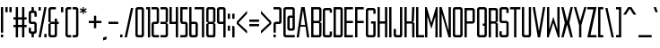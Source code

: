 SplineFontDB: 3.0
FontName: forsythe-book
FullName: Forsythe
FamilyName: Forsythe
Weight: Book
Copyright: Copyright (c) 2012, Tristen Brown <tristen.brown@gmail.com>, with Reserved Font Name: 'Forsyhe'.\n\nThis Font Software is licensed under the SIL Open Font License, Version 1.0.\nThe license available with a FAQ at:\nhttp://scripts.sil.org/OFL\n\nSeptember 2012
UComments: "2012-9-15: Created." 
Version: 001.000
ItalicAngle: 0
UnderlinePosition: -100
UnderlineWidth: 50
Ascent: 800
Descent: 200
LayerCount: 2
Layer: 0 0 "Back"  1
Layer: 1 0 "Fore"  0
XUID: [1021 562 2126814528 16413965]
FSType: 0
OS2Version: 0
OS2_WeightWidthSlopeOnly: 0
OS2_UseTypoMetrics: 1
CreationTime: 1347737418
ModificationTime: 1349541214
OS2TypoAscent: 0
OS2TypoAOffset: 1
OS2TypoDescent: 0
OS2TypoDOffset: 1
OS2TypoLinegap: 90
OS2WinAscent: 0
OS2WinAOffset: 1
OS2WinDescent: 0
OS2WinDOffset: 1
HheadAscent: 0
HheadAOffset: 1
HheadDescent: 0
HheadDOffset: 1
Lookup: 258 0 0 "Latin Kerning"  {"Latin Kerning-1" [150,15,2] } ['kern' ('latn' <'dflt' > ) ]
MarkAttachClasses: 1
DEI: 91125
LangName: 1033 
Encoding: ISO8859-1
UnicodeInterp: none
NameList: Adobe Glyph List
DisplaySize: -24
AntiAlias: 1
FitToEm: 1
WinInfo: 0 38 11
BeginPrivate: 0
EndPrivate
BeginChars: 256 95

StartChar: exclam
Encoding: 33 33 0
Width: 114
VWidth: -200
Flags: W
HStem: -200 80<25 89> 580 20G<25 89> 580 20G<25 89>
VStem: 25 64<-200 -120 -72 600>
LayerCount: 2
Fore
SplineSet
25 600 m 1xd0
 89 600 l 1
 89 -72 l 1
 25 -72 l 1
 25 600 l 1xd0
25 -120 m 1
 89 -120 l 1
 89 -200 l 1
 25 -200 l 1
 25 -120 l 1
EndSplineSet
Validated: 1
EndChar

StartChar: quotedbl
Encoding: 34 34 1
Width: 226
VWidth: -200
Flags: W
HStem: 456 144<25 89 137 201>
VStem: 25 64<456 600> 137 64<456 600>
LayerCount: 2
Fore
SplineSet
25 600 m 1
 89 600 l 1
 89 456 l 1
 25 456 l 1
 25 600 l 1
137 600 m 1
 201 600 l 1
 201 456 l 1
 137 456 l 1
 137 600 l 1
EndSplineSet
Validated: 1
EndChar

StartChar: numbersign
Encoding: 35 35 2
Width: 418
VWidth: -200
Flags: W
HStem: -200 21G<89 153 265 329> -200 21G<89 153 265 329> 72 64<25 89 153 265 329 393> 264 64<25 89 153 265 329 393> 580 20G<89 153 265 329> 580 20G<89 153 265 329>
VStem: 89 64<-200 72 136 264 328 600> 265 64<-200 72 136 264 328 600>
LayerCount: 2
Fore
SplineSet
89 600 m 1xbb
 153 600 l 1
 153 328 l 1
 265 328 l 1
 265 600 l 1
 329 600 l 1
 329 328 l 1
 393 328 l 1
 393 264 l 1
 329 264 l 1
 329 136 l 1
 393 136 l 1
 393 72 l 1
 329 72 l 1
 329 -200 l 1
 265 -200 l 1
 265 72 l 1
 153 72 l 1
 153 -200 l 1
 89 -200 l 1
 89 72 l 1
 25 72 l 1
 25 136 l 1
 89 136 l 1
 89 264 l 1
 25 264 l 1
 25 328 l 1
 89 328 l 1
 89 600 l 1xbb
153 264 m 1
 153 136 l 1
 265 136 l 1
 265 264 l 1
 153 264 l 1
EndSplineSet
Validated: 1
EndChar

StartChar: I
Encoding: 73 73 3
Width: 114
VWidth: -200
Flags: W
HStem: -200 21G<25 89> -200 21G<25 89> 580 20G<25 89> 580 20G<25 89>
VStem: 25 64<-200 600>
LayerCount: 2
Fore
SplineSet
25 600 m 5xa8
 89 600 l 5
 89 -200 l 5
 25 -200 l 5
 25 600 l 5xa8
EndSplineSet
Validated: 1
EndChar

StartChar: dollar
Encoding: 36 36 4
Width: 274
VWidth: -200
Flags: W
HStem: -200 21G<105 169> -200 21G<105 169> -104 64<89.0663 105 169 184.938> 152 64<89.0641 184.936> 440 64<89.0625 105 169 184.938> 580 20G<105 169> 580 20G<105 169>
VStem: 25 64<-39.911 56 216.062 439.938> 105 64<-200 -104 504 600> 185 63.5<-39.9375 151.938 344 439.938>
LayerCount: 2
Fore
SplineSet
105 600 m 1xbdc0
 169 600 l 1
 169 504 l 1
 185 504 l 2
 216.96484375 504 248.5 472 248.5 440 c 2
 249 344 l 1
 185 344 l 1
 185 408 l 2
 185 440 185 440 153 440 c 2
 121 440 l 2
 89 440 89 440 89 408 c 2
 89 296 l 1
 89 248 l 2
 89 216 89.0380859375 216 121 216 c 2
 185 216 l 2
 216.96484375 216 248.5 184 248.5 152 c 2
 248.5 -40 l 2
 248.498046875 -72 216.96484375 -104 185 -104 c 2
 169 -104 l 1
 169 -200 l 1
 105 -200 l 1
 105 -104 l 1
 89 -104 l 2
 57.03515625 -104 25 -72 25 -40 c 2
 25.5 56 l 1
 89 56 l 1
 89 -8 l 2
 89 -40 89.009765625 -40 122.71875 -40 c 2
 153 -40 l 2
 185 -40 185 -40 185 -8 c 2
 185 24 l 1
 185 72 l 1
 185 120 l 2
 185 152 184.96484375 152 153 152 c 2
 89 152 l 2
 57.03515625 152 25 184 25 216 c 2
 25 440 l 2
 25 472 57.03515625 504 89 504 c 2
 105 504 l 1
 105 600 l 1xbdc0
EndSplineSet
Validated: 1
EndChar

StartChar: percent
Encoding: 37 37 5
Width: 274
VWidth: -200
Flags: W
HStem: -200 96<185 249> 504 96<25 89>
VStem: 25 64<504 600> 185 64<-200 -104>
LayerCount: 2
Fore
SplineSet
25 600 m 5
 89 600 l 5
 89 504 l 5
 25 504 l 5
 25 600 l 5
185 600 m 5
 249 600 l 5
 89 -200 l 5
 25 -200 l 5
 185 600 l 5
185 -104 m 5
 249 -104 l 5
 249 -200 l 5
 185 -200 l 5
 185 -104 l 5
EndSplineSet
Validated: 1
EndChar

StartChar: ampersand
Encoding: 38 38 6
Width: 338
VWidth: -200
Flags: W
HStem: -200 64<89.089 200.938> 152 64<89 201 265 313> 536 64<89.0605 233>
VStem: 25 64<-135.933 152 216 535.958> 201 64<-135.938 152 216 296>
LayerCount: 2
Fore
SplineSet
89 600 m 6
 233 600 l 5
 233 536 l 5
 120 536 l 6
 89 536 89 536 89 504 c 6
 89 216 l 5
 201 216 l 5
 201 296 l 5
 265 296 l 5
 265 216 l 5
 313 216 l 5
 313 152 l 5
 265 152 l 5
 265 -136 l 6
 265 -168 233 -200 201 -200 c 6
 89 -200 l 6
 57 -200 25 -168 25 -136 c 6
 25 152 l 5
 89 184 l 5
 25 216 l 5
 25 536 l 6
 25 568 57 600 89 600 c 6
89 152 m 5
 89 -102.0625 l 6
 89 -135.98828125 89 -136 121 -136 c 6
 169 -136 l 6
 201 -136 201 -136 201 -104 c 6
 201 152 l 5
 89 152 l 5
EndSplineSet
Validated: 1
EndChar

StartChar: quotesingle
Encoding: 39 39 7
Width: 114
VWidth: -200
Flags: W
HStem: 456 144<25 89>
VStem: 25 64<456 600>
LayerCount: 2
Fore
SplineSet
25 600 m 5
 89 600 l 5
 89 456 l 5
 25 456 l 5
 25 600 l 5
EndSplineSet
Validated: 1
EndChar

StartChar: parenleft
Encoding: 40 40 8
Width: 210
VWidth: -200
Flags: W
HStem: -200 64<89.0632 185> 536 64<89.0706 185>
VStem: 25 160<-181.113 -136 536 581.455> 25 64<-135.938 535.954>
LayerCount: 2
Fore
SplineSet
89 600 m 6xd0
 185 600 l 5
 185 536 l 5xe0
 120.5625 536 l 6
 120.044921875 536 l 0
 89.2421875 536 89 535.828125 89 504.712890625 c 0
 89 504 l 6
 89 -104 l 6xd0
 89 -136 89.013671875 -136 121.09375 -136 c 6
 185 -136 l 5
 185 -200 l 5xe0
 89 -200 l 6xd0
 57 -200 25 -168 25 -136 c 6
 25 539 l 6
 25 539.002929688 l 0xe0
 25 568.001953125 57.0009765625 600 89 600 c 6xd0
EndSplineSet
Validated: 1
EndChar

StartChar: parenright
Encoding: 41 41 9
Width: 210
VWidth: -200
Flags: W
HStem: -200 64<25 120.927> 536 64<25 120.902>
VStem: 25 160<-181.113 -136 536 581.455> 121 64<-135.936 535.935>
LayerCount: 2
Fore
SplineSet
25 600 m 5xe0
 121 600 l 6xd0
 152.999023438 600 185 568.001953125 185 539.002929688 c 0
 185 539 l 6
 185 -136 l 6xe0
 185 -168 153 -200 121 -200 c 6xd0
 25 -200 l 5
 25 -136 l 5xe0
 89 -136 l 6
 120.75390625 -136 121 -135.999023438 121 -103.267578125 c 0
 121 -102.5 l 6
 121 502.4375 l 6
 121 502.984375 l 0xd0
 121 535.998046875 120.825195312 536 89.0107421875 536 c 0
 89 536 l 6
 25 536 l 5
 25 600 l 5xe0
EndSplineSet
Validated: 1
EndChar

StartChar: asterisk
Encoding: 42 42 10
Width: 242
VWidth: -200
Flags: W
HStem: 408 192<105 137>
VStem: 105 33<408 472 536 600>
LayerCount: 2
Fore
SplineSet
105 600 m 5
 138 600 l 5
 137 536 l 5
 201 568 l 5
 217 536 l 5
 153 504 l 5
 217 472 l 5
 201 440 l 5
 137 472 l 5
 138 408 l 5
 105 408 l 5
 105 472 l 5
 41 440 l 5
 25 472 l 5
 89 504 l 5
 25 536 l 5
 41 568 l 5
 105 536 l 5
 105 600 l 5
EndSplineSet
Validated: 1
EndChar

StartChar: plus
Encoding: 43 43 11
Width: 402
VWidth: -200
Flags: W
HStem: 172 64<25 169 233 377>
VStem: 169 64<28 172 236 380>
LayerCount: 2
Fore
SplineSet
169 380 m 5
 233 380 l 5
 233 236 l 5
 377 236 l 5
 377 172 l 5
 233 172 l 5
 233 28 l 5
 169 28 l 5
 169 172 l 5
 25 172 l 5
 25 236 l 5
 169 236 l 5
 169 380 l 5
EndSplineSet
Validated: 1
EndChar

StartChar: comma
Encoding: 44 44 12
Width: 146
VWidth: -200
Flags: W
HStem: -312 112
VStem: 25 96<-280 -232>
LayerCount: 2
Fore
SplineSet
121 -200 m 1
 121 -280 l 1
 25 -312 l 1
 25 -232 l 1
 121 -200 l 1
EndSplineSet
Validated: 1
EndChar

StartChar: hyphen
Encoding: 45 45 13
Width: 322
VWidth: -400
Flags: W
HStem: 152 64<25 297>
VStem: 25 272<152 216>
LayerCount: 2
Fore
SplineSet
25 216 m 5
 297 216 l 5
 297 152 l 5
 25 152 l 5
 25 216 l 5
EndSplineSet
Validated: 1
EndChar

StartChar: period
Encoding: 46 46 14
Width: 114
VWidth: -200
Flags: W
HStem: -200 80<25 89>
VStem: 25 64<-200 -120>
LayerCount: 2
Fore
SplineSet
25 -120 m 5
 89 -120 l 5
 89 -200 l 5
 25 -200 l 5
 25 -120 l 5
EndSplineSet
Validated: 1
EndChar

StartChar: slash
Encoding: 47 47 15
Width: 289
VWidth: -200
Flags: W
HStem: -200.031 21G<25 92.4> -200.031 21G<25 92.4> 579.969 20G<196.6 264> 579.969 20G<196.6 264>
VStem: 25 239
LayerCount: 2
Fore
SplineSet
201 599.96875 m 5xa8
 264 599.96875 l 5
 88 -200.03125 l 5
 25 -200.03125 l 5
 201 599.96875 l 5xa8
EndSplineSet
Validated: 1
EndChar

StartChar: zero
Encoding: 48 48 16
Width: 290
VWidth: -200
Flags: W
HStem: -200 64<89.0711 200.929> 536.004 63.9961<89.0476 200.963>
VStem: 25 64<-135.937 535.954> 201 64<-135.937 535.934>
LayerCount: 2
Fore
SplineSet
89 600 m 6
 201 600 l 6
 233.025390625 600 265 568 265 536 c 6
 265 -136 l 6
 265 -168 233.025390625 -200 201 -200 c 6
 89 -200 l 6
 56.974609375 -200 25 -168 25 -136 c 6
 25 536 l 6
 25 568 56.974609375 600 89 600 c 6
115.28125 536 m 4
 89.4423828125 535.887695312 88.9990234375 534.125 88.9990234375 506.985351562 c 0
 88.9990234375 506.022460938 89 505.02734375 89 504 c 6
 89 -104 l 6
 89 -135.998046875 89.2099609375 -136 120.98828125 -136 c 0
 121 -136 l 6
 169 -136 l 6
 169.01171875 -136 l 0
 200.791992188 -136 201 -135.998046875 201 -104 c 6
 201 504 l 6
 201 505.03125 201.000976562 506.029296875 201.000976562 506.99609375 c 0
 201.000976562 535.76953125 200.500976562 536 169.739257812 536 c 0
 169 536 l 6
 121 536 l 6
 119.643554688 536 118.34765625 536.00390625 117.104492188 536.00390625 c 0
 116.483398438 536.00390625 115.875976562 536.002929688 115.28125 536 c 4
EndSplineSet
Validated: 1
EndChar

StartChar: one
Encoding: 49 49 17
Width: 162
VWidth: -200
Flags: W
HStem: -200 21G<73 137> -200 21G<73 137> 536 64<25 73>
VStem: 25 112<536 600> 73 64<-200 536>
LayerCount: 2
Fore
SplineSet
25 600 m 5xb0
 73 600 l 5xa8
 137 600 l 5xb0
 137 -200 l 5
 73 -200 l 5
 73 536 l 5xa8
 25 536 l 5
 25 600 l 5xb0
EndSplineSet
Validated: 1
EndChar

StartChar: two
Encoding: 50 50 18
Width: 258
VWidth: -200
Flags: W
HStem: -200 64<89.1938 232.812> 152 64<89.1399 169.515> 536 64<25 168.78>
VStem: 25.3125 63.5938<-135.624 151.938> 168.781 64.2812<216.055 535.955>
LayerCount: 2
Fore
SplineSet
25 600 m 5
 169.125 600 l 6
 201.08984375 600 233.0625 568 233.0625 536 c 6
 233.0625 208 l 6
 233.0625 176 201.24609375 152 169.28125 152 c 6
 121.0625 152 l 6
 89.09765625 152 89.109375 152 89.0625 120 c 6
 88.90625 -96 l 6
 89.06640625 -136 89.0947265625 -136 121.0625 -136 c 6
 233.0625 -136 l 5
 232.8125 -200 l 5
 89.0625 -200 l 6
 57.09765625 -200 25.349609375 -160 25.3125 -128 c 6
 25 152 l 6
 25 184 56.97265625 216 88.9375 216 c 6
 137 216 l 6
 163.821289062 216 169.51953125 216.044921875 169.51953125 234.931640625 c 0
 169.51953125 238.551757812 169.309570312 242.86328125 169 248 c 5
 168.78125 384 l 5
 168.78125 512 l 6
 168.78125 512.795898438 l 0
 168.78125 535.998046875 168.604492188 536 137.015625 536 c 0
 137 536 l 6
 25 536 l 5
 25 600 l 5
EndSplineSet
Validated: 1
EndChar

StartChar: three
Encoding: 51 51 19
Width: 258
VWidth: -200
Flags: W
HStem: -200 64<25 169> 152 64<25 169> 536 64<25 169>
VStem: 169 64<-136 152 216 536>
LayerCount: 2
Fore
SplineSet
25 600 m 5
 169 600 l 6
 201 600 233 568 233 536 c 6
 233 216 l 5
 185 184 l 5
 233 152 l 5
 233 -136 l 6
 233 -168 201 -200 169 -200 c 6
 25 -200 l 5
 25 -136 l 5
 169 -136 l 5
 169 152 l 5
 25 152 l 5
 25 216 l 5
 169 216 l 5
 169 536 l 5
 25 536 l 5
 25 600 l 5
EndSplineSet
Validated: 1
EndChar

StartChar: four
Encoding: 52 52 20
Width: 290
VWidth: -200
Flags: W
HStem: -200 21G<201 265> -200 21G<201 265> 152 64<89 201> 580 20G<25 89 201 265> 580 20G<25 89 201 265>
VStem: 25 64<216 600> 201 64<-200 152 216 600>
LayerCount: 2
Fore
SplineSet
25 600 m 5xb6
 89 600 l 5
 89 216 l 5
 201 216 l 5
 201 600 l 5
 265 600 l 5
 265 -200 l 5
 201 -200 l 5
 201 152 l 5
 25 152 l 5
 25 600 l 5xb6
EndSplineSet
Validated: 1
EndChar

StartChar: five
Encoding: 53 53 21
Width: 258
VWidth: -200
Flags: W
HStem: -200 64<25 169.03> 152 64<89.344 169.002> 536 64<89 233>
VStem: 25 64.2812<216.063 536> 169.094 63.6562<-135.938 151.937>
LayerCount: 2
Fore
SplineSet
25 600 m 5
 233 600 l 5
 233 536 l 5
 89 536 l 5
 89.28125 376 l 5
 89.28125 248 l 6
 89.28125 216.000976562 89.2880859375 216 121.25 216 c 6
 168.8125 216 l 6
 200.77734375 216 232.75 184 232.75 152 c 6
 232.75 -136 l 6
 232.75 -168 200.77734375 -200 168.8125 -200 c 6
 25 -200 l 5
 25 -136 l 5
 137.15625 -136 l 6
 169.06640625 -136 169.09375 -136 169.09375 -104.1640625 c 0
 169.09375 -104 l 6
 169.09375 120 l 6
 168.98828125 151.999023438 169.12109375 152 137.162109375 152 c 0
 137.15625 152 l 6
 88.9375 152 l 6
 56.97265625 152 25 184 25 216 c 6
 25 600 l 5
EndSplineSet
Validated: 1
EndChar

StartChar: six
Encoding: 54 54 22
Width: 290
VWidth: -200
Flags: W
HStem: -200 64<88.9996 200.812> 152.005 63.9951<89.0119 200.828> 580 20G<25 88.7334> 580 20G<25 88.7334>
VStem: 25 63.9375<-135.93 151.939 216 600> 200.875 64.125<-135.938 151.941>
LayerCount: 2
Fore
SplineSet
25 600 m 5xec
 88.71875 600 l 5
 89 216 l 5
 201 216 l 6
 233 216 265 184 265 152 c 6
 265 -136 l 6
 265 -168 233.015625 -200 201.03125 -200 c 6
 89 -200 l 6
 57 -200 25 -168 25 -136 c 6
 25 600 l 5xec
115.3125 152 m 4
 88.958984375 151.83984375 88.9375 149.588867188 88.9375 119 c 6
 88.9375 -104 l 6
 88.9375 -135.825195312 88.953125 -136 120.413085938 -136 c 0
 120.9375 -136 l 6
 168.90625 -136 l 6
 200.859375 -136 200.875 -136 200.875 -104.09375 c 0
 200.875 -104 l 6
 200.875 121 l 6
 200.875 121.965820312 l 0
 200.875 151.999023438 200.708984375 152 169 152 c 6
 120.9375 152 l 6
 119.604492188 152 118.330078125 152.004882812 117.107421875 152.004882812 c 0
 116.49609375 152.004882812 115.8984375 152.00390625 115.3125 152 c 4
EndSplineSet
Validated: 1
Kerns2: 23 -130 "Latin Kerning-1"  25 -45 "Latin Kerning-1" 
EndChar

StartChar: seven
Encoding: 55 55 23
Width: 292
VWidth: -200
Flags: W
HStem: -200 21G<203.906 266.656> -200 21G<203.906 266.656> 537.25 62.75<0 203.906>
VStem: 203.906 62.75<-200 537.25>
LayerCount: 2
Fore
SplineSet
0 600 m 5xb0
 266.65625 600 l 5
 266.65625 -200 l 5
 203.90625 -200 l 5
 203.90625 537.25 l 5
 0 537.25 l 5
 0 600 l 5xb0
EndSplineSet
EndChar

StartChar: eight
Encoding: 56 56 24
Width: 306
VWidth: -200
Flags: W
HStem: -200 64<89.049 216.937> 152.004 63.9961<89.0893 216.916> 536.004 63.9961<88.9616 216.937>
VStem: 25 64<-135.94 151.951 216.08 535.94> 217 64<-135.938 151.939 216.061 535.938>
LayerCount: 2
Fore
SplineSet
89 600 m 6
 217 600 l 6
 248.993164062 600 281 568 281 536 c 6
 281 216 l 5
 232.5 184 l 5
 281 152 l 5
 281 -136 l 6
 281 -168 264.993164062 -200 233 -200 c 6
 89 -200 l 6
 57 -200 25 -168 25 -136 c 6
 25 152 l 5
 89 184 l 5
 25 216 l 5
 25 536 l 6
 25.8876953125 567.987304688 57 600 89 600 c 6
115.3125 536 m 4
 91.251953125 535.89453125 88.9443359375 534.346679688 88.9443359375 511.920898438 c 0
 88.9443359375 509.526367188 88.970703125 506.893554688 89 504 c 6
 89 249 l 6
 89 216.37109375 89.0068359375 216 121 216 c 6
 184.5 216 l 6
 216.407226562 216 217 216 217 247 c 6
 217 504 l 6
 217 536 216.993164062 536 185 536 c 6
 121 536 l 6
 119.653320312 536 118.36328125 536.00390625 117.126953125 536.00390625 c 0
 116.508789062 536.00390625 115.904296875 536.002929688 115.3125 536 c 4
115.3125 152 m 4
 89.271484375 151.881835938 89 150.017578125 89 120.897460938 c 0
 89 120.27734375 89 119.645507812 89 119 c 6
 89 -104 l 6
 89 -105.334960938 l 0
 89 -136 89.2236328125 -136 121 -136 c 6
 185 -136 l 6
 216.994140625 -136 217 -136 217 -104 c 6
 217 121 l 6
 217 152 216.493164062 152 184.5 152 c 6
 121 152 l 6
 119.653320312 152 118.36328125 152.00390625 117.125976562 152.00390625 c 0
 116.5078125 152.00390625 115.903320312 152.002929688 115.3125 152 c 4
EndSplineSet
Validated: 1
EndChar

StartChar: nine
Encoding: 57 57 25
Width: 290
VWidth: -200
Flags: W
HStem: -200 21G<201.265 265> -200 21G<201.265 265> 152 64<89.172 200.973> 536.004 63.9961<89.1769 201>
VStem: 25 64.125<216.059 535.951> 201.281 63.7188<-200 152 216.08 535.93>
LayerCount: 2
Fore
SplineSet
88.96875 600 m 6xbc
 201 600 l 6
 233 600 265 568 265 536 c 6
 265 -200 l 5
 201.28125 -200 l 5
 201 152 l 5
 89 152 l 6
 57 152 25 184 25 216 c 6
 25 536 l 6
 25 568 56.984375 600 88.96875 600 c 6xbc
115.46875 536 m 4
 89.134765625 535.8828125 89.125 534.002929688 89.125 504.06640625 c 0
 89.125 504 l 6
 89.125 247 l 6
 89.125 246.034179688 l 0
 89.125 216.000976562 89.291015625 216 121 216 c 6
 169.0625 216 l 6
 201.046875 216 201.0625 216.37109375 201.0625 249 c 6
 201.0625 504 l 6
 201.0625 535.825195312 201.046875 536 169.586914062 536 c 0
 169.0625 536 l 6
 121.09375 536 l 6
 119.760742188 536 118.486328125 536.00390625 117.263671875 536.00390625 c 0
 116.65234375 536.00390625 116.0546875 536.002929688 115.46875 536 c 4
EndSplineSet
Validated: 1
EndChar

StartChar: colon
Encoding: 58 58 26
Width: 114
VWidth: -400
Flags: W
VStem: 25 64<-40 104 296 440>
LayerCount: 2
Fore
SplineSet
25 440 m 1
 89 440 l 1
 89 296 l 1
 25 296 l 1
 25 440 l 1
25 104 m 1
 89 104 l 1
 89 -40 l 1
 25 -40 l 1
 25 104 l 1
EndSplineSet
Validated: 1
EndChar

StartChar: semicolon
Encoding: 59 59 27
Width: 114
VWidth: -400
Flags: W
HStem: -200 21G<25 89> -200 21G<25 89>
VStem: 25 64<-200 104 296 440>
LayerCount: 2
Fore
SplineSet
25 440 m 1x20
 89 440 l 1
 89 296 l 1
 25 296 l 1
 25 440 l 1x20
25 104 m 1
 89 104 l 1
 89 -200 l 1
 25 -200 l 1xa0
 25 104 l 1
EndSplineSet
Validated: 1
EndChar

StartChar: less
Encoding: 60 60 28
Width: 338
VWidth: -200
Flags: W
VStem: 25 288
LayerCount: 2
Fore
SplineSet
313 520 m 5
 313 440 l 5
 73 184 l 5
 313 -40 l 5
 313 -120 l 5
 25 152 l 5
 25 216 l 5
 313 520 l 5
EndSplineSet
Validated: 1
EndChar

StartChar: equal
Encoding: 61 61 29
Width: 322
VWidth: -400
Flags: W
HStem: 88 64<25 297> 216 64<25 297>
VStem: 25 272<88 152 216 280>
LayerCount: 2
Fore
SplineSet
25 280 m 5
 297 280 l 5
 297 216 l 5
 25 216 l 5
 25 280 l 5
25 152 m 5
 297 152 l 5
 297 88 l 5
 25 88 l 5
 25 152 l 5
EndSplineSet
Validated: 1
EndChar

StartChar: greater
Encoding: 62 62 30
Width: 338
VWidth: -200
Flags: W
VStem: 25 288
LayerCount: 2
Fore
SplineSet
25 520 m 5
 313 216 l 5
 313 152 l 5
 25 -120 l 5
 25 -40 l 5
 265 184 l 5
 25 440 l 5
 25 520 l 5
EndSplineSet
Validated: 1
EndChar

StartChar: question
Encoding: 63 63 31
Width: 274
VWidth: -200
Flags: W
HStem: -200 80<25 89> 152 64<89.0774 184.949> 536 64<25 184.78>
VStem: 25 64<-200 -120 -72 151.592> 184.781 64.2188<216.056 535.955>
LayerCount: 2
Fore
SplineSet
25 600 m 5
 185.0625 600 l 6
 217.02734375 600 249 568 249 536 c 6
 249 208 l 6
 249 176 217.18359375 152 185.21875 152 c 6
 121 152 l 6
 89.03515625 152 89.046875 152 89 120 c 6
 89 -72 l 5
 25 -72 l 5
 25 150 l 6
 25 184 57 216 89 216 c 6
 153 216 l 6
 153.052734375 216 l 0
 183.828125 216 185.002929688 216.0078125 185.002929688 244.709960938 c 0
 185.002929688 245.766601562 185.001953125 246.86328125 185 248 c 6
 184.78125 384 l 5
 184.78125 512 l 6
 184.78125 512.795898438 l 0
 184.78125 535.998046875 184.604492188 536 153.015625 536 c 0
 153 536 l 6
 25 536 l 5
 25 600 l 5
25 -120 m 5
 89 -120 l 5
 89 -200 l 5
 25 -200 l 5
 25 -120 l 5
EndSplineSet
Validated: 1
EndChar

StartChar: at
Encoding: 64 64 32
Width: 370
VWidth: -200
Flags: W
HStem: -200 64<88.8215 344> -24 64<200.508 280.179> 312.004 63.9961<200.485 280.214> 536 64<88.7865 280.182>
VStem: 25 63.75<-135.937 535.934> 136.656 63.7812<40.0626 311.954> 280.25 64.75<40.0626 311.934 376 535.934>
LayerCount: 2
Fore
SplineSet
88.84375 600 m 2
 280.15625 600 l 2
 312.10546875 600 344 568 344 536 c 2
 345 40 l 2
 345 8 313 -24 282 -24 c 2
 200.5 -24 l 2
 168.575195312 -24 136.65625 8 136.65625 40 c 2
 136.65625 312 l 2
 136.65625 344 169.000976562 376 200.5 376 c 2
 280.21875 376 l 1
 280.21875 504 l 2
 280.21875 505.0625 280.219726562 506.08984375 280.219726562 507.083007812 c 0
 280.219726562 535.76953125 279.706054688 536 249.049804688 536 c 0
 248.3125 536 l 2
 120.6875 536 l 2
 119.950195312 536 l 0
 89.240234375 536 88.7490234375 535.76953125 88.7490234375 506.946289062 c 0
 88.7490234375 505.99609375 88.75 505.013671875 88.75 504 c 1
 88.75 -104 l 2
 88.75 -135.998046875 88.97265625 -136 120.67578125 -136 c 0
 120.6875 -136 l 2
 345 -136 l 1
 344 -200 l 1
 88.84375 -200 l 2
 56.8935546875 -200 25 -168 25 -136 c 2
 25 536 l 2
 25 568 56.8935546875 600 88.84375 600 c 2
226.65625 312 m 0
 200.879882812 311.887695312 200.436523438 310.125 200.436523438 282.9921875 c 0
 200.436523438 282.02734375 200.4375 281.030273438 200.4375 280 c 2
 200.4375 72 l 2
 200.4375 40.001953125 200.62890625 40 232.33203125 40 c 0
 232.34375 40 l 2
 248.3125 40 l 2
 248.32421875 40 l 0
 280.02734375 40 280.25 40.001953125 280.25 72 c 2
 280.25 280 l 2
 280.25 281.004882812 280.250976562 281.978515625 280.250976562 282.921875 c 0
 280.250976562 311.76953125 279.764648438 312 249.049804688 312 c 0
 248.3125 312 l 2
 232.34375 312 l 2
 230.991210938 312 229.705078125 312.00390625 228.470703125 312.00390625 c 0
 227.853515625 312.00390625 227.249023438 312.002929688 226.65625 312 c 0
EndSplineSet
Validated: 1
EndChar

StartChar: A
Encoding: 65 65 33
Width: 392
VWidth: -200
Flags: W
HStem: -200 21G<20 86.8309 305.169 372> -200 21G<20 86.8309 305.169 372> 72 48<135 257> 580 20G<144.8 247.2> 580 20G<144.8 247.2>
LayerCount: 2
Fore
SplineSet
148 600 m 1xb0
 244 600 l 1
 372 -200 l 1
 308 -200 l 1
 269.5 72 l 1
 122.5 72 l 1
 84 -200 l 1
 20 -200 l 1
 148 600 l 1xb0
196 520 m 1
 135 120 l 1
 257 120 l 1
 196 520 l 1
EndSplineSet
Kerns2: 83 -20 "Latin Kerning-1"  57 -100 "Latin Kerning-1"  86 -100 "Latin Kerning-1"  53 -100 "Latin Kerning-1"  51 -80 "Latin Kerning-1" 
EndChar

StartChar: B
Encoding: 66 66 34
Width: 337
VWidth: -200
Flags: W
HStem: -200 64<89.0178 248.875> 168.004 63.9961<89.0581 248.865> 536.004 63.9961<88.9313 248.875>
VStem: 25 63.9688<-135.94 167.951 232.08 535.94> 248.938 63.9688<-135.938 167.939 232.061 535.938>
LayerCount: 2
Fore
SplineSet
25 600 m 5
 248.90625 600 l 6
 280.90625 600 312.90625 568 312.90625 536 c 6
 312.6875 232 l 5
 264.90625 200 l 5
 312.90625 168 l 5
 312.90625 -136 l 6
 312.90625 -168 280.90625 -200 248.90625 -200 c 6
 25 -200 l 5
 25 600 l 5
115.28125 536 m 4
 91.220703125 535.89453125 88.9140625 534.346679688 88.9140625 511.908203125 c 0
 88.9140625 509.516601562 88.939453125 506.888671875 88.96875 504 c 6
 88.96875 265 l 6
 88.96875 232.37109375 88.9755859375 232 120.96875 232 c 6
 216.71875 232 l 6
 248.62890625 232 248.9375 232 248.9375 263 c 6
 248.9375 504 l 6
 248.9375 536 248.930664062 536 216.9375 536 c 6
 120.96875 536 l 6
 119.622070312 536 118.33203125 536.00390625 117.095703125 536.00390625 c 0
 116.477539062 536.00390625 115.873046875 536.002929688 115.28125 536 c 4
115.28125 168 m 4
 89.2353515625 167.881835938 88.96875 166.016601562 88.96875 136.8671875 c 0
 88.96875 136.256835938 88.96875 135.634765625 88.96875 135 c 6
 88.96875 -104 l 6
 88.96875 -105.334960938 l 0
 88.96875 -136 89.1923828125 -136 120.96875 -136 c 6
 216.9375 -136 l 6
 248.930664062 -136 248.9375 -136 248.9375 -104 c 6
 248.9375 137 l 6
 248.9375 168 248.711914062 168 216.71875 168 c 6
 120.96875 168 l 6
 119.622070312 168 118.331054688 168.00390625 117.094726562 168.00390625 c 0
 116.4765625 168.00390625 115.872070312 168.002929688 115.28125 168 c 4
EndSplineSet
Validated: 1
EndChar

StartChar: C
Encoding: 67 67 35
Width: 306
VWidth: -200
Flags: W
HStem: -200 64<89.0611 217> 535.906 63.9688<89.0625 217>
VStem: 25 64<-135.927 535.836> 217 64<-136 -40.0312 472 536>
LayerCount: 2
Back
SplineSet
227 600 m 6
 259 600.032226562 291 568 291 536 c 6
 291 472 l 5
 227 472 l 5
 227 536 l 5
 131 535.90625 l 6
 99 535.879882812 99 535.90234375 99 503.90625 c 6
 99 -104 l 6
 99 -136 99 -136.001953125 131 -136 c 6
 227 -136 l 5
 227 -40.03125 l 5
 291 -40 l 5
 291 -136 l 6
 291 -168 259 -200 227 -200 c 6
 99 -200 l 6
 67 -199.998046875 35 -168 35 -136 c 6
 35 536 l 6
 35 568 67 600.002929688 99 599.875 c 6
 227 600 l 6
EndSplineSet
Fore
SplineSet
217 600 m 6
 217.047851562 600 l 0
 249.032226562 600 281 567.984375 281 536 c 6
 281 472 l 5
 217 472 l 5
 217 536 l 5
 121 535.90625 l 6
 89 535.879882812 89 535.90234375 89 503.90625 c 6
 89 -104 l 6
 89 -135.75390625 89 -136 120.267578125 -136 c 0
 121 -136 l 6
 217 -136 l 5
 217 -40.03125 l 5
 281 -40 l 5
 281 -136 l 6
 281 -168 249 -200 217 -200 c 6
 89 -200 l 6
 57 -199.998046875 25 -168 25 -136 c 6
 25 536 l 6
 25 567.936523438 56.873046875 599.875 88.80859375 599.875 c 0
 89 599.875 l 6
 217 600 l 6
EndSplineSet
Validated: 1
EndChar

StartChar: D
Encoding: 68 68 36
Width: 306
VWidth: -200
Flags: W
HStem: -200 64<88.9018 216.844> 536.004 63.9961<88.8118 216.869>
VStem: 25 63.8438<-135.958 535.961> 216.906 64.0938<-135.938 535.937>
LayerCount: 2
Fore
SplineSet
25 600 m 5
 216.9375 600 l 6
 248.962890625 600 281 568 281 536 c 6
 281 -136 l 6
 281 -168 248.962890625 -200 216.9375 -200 c 6
 25 -200 l 5
 25 600 l 5
114.84375 536 m 4
 90.36328125 535.896484375 88.810546875 534.447265625 88.810546875 514.111328125 c 0
 88.810546875 511.157226562 88.84375 507.8046875 88.84375 504 c 6
 88.84375 -104 l 6
 88.84375 -135.999023438 88.84765625 -136 118.494140625 -136 c 0
 118.5 -136 l 6
 185.125 -136 l 6
 185.13671875 -136 l 0
 216.897460938 -136 216.90625 -135.998046875 216.90625 -104.052734375 c 0
 216.90625 -104 l 5
 216.90625 504 l 6
 216.90625 505.03125 216.907226562 506.029296875 216.907226562 506.99609375 c 0
 216.907226562 535.8359375 216.405273438 536 185.430664062 536 c 0
 184.90625 536 l 6
 120.875 536 l 6
 119.444335938 536 118.071289062 536.00390625 116.76171875 536.00390625 c 0
 116.106445312 536.00390625 115.466796875 536.002929688 114.84375 536 c 4
EndSplineSet
Validated: 1
EndChar

StartChar: E
Encoding: 69 69 37
Width: 290
VWidth: -200
Flags: W
HStem: -200 64<89 265> 168 64<89 265> 536 64<89 265>
VStem: 25 240<-200 -136 168 232 536 600> 25 64<-136 168 232 536>
CounterMasks: 1 e0
LayerCount: 2
Fore
SplineSet
25 600 m 5xf0
 265 600 l 5
 265 536 l 5xf0
 89 536 l 5
 89 232 l 5xe8
 265 232 l 5
 265 168 l 5xf0
 89 168 l 5
 89 -136 l 5xe8
 265 -136 l 5
 265 -200 l 5
 25 -200 l 5
 25 600 l 5xf0
EndSplineSet
Validated: 1
EndChar

StartChar: F
Encoding: 70 70 38
Width: 290
VWidth: -200
Flags: W
HStem: -200 21G<25 89> -200 21G<25 89> 168 64<89 265> 536 64<89 265>
VStem: 25 64<-200 168 232 536>
LayerCount: 2
Fore
SplineSet
25 600 m 5xb8
 265 600 l 5
 265 536 l 5
 89 536 l 5
 89 232 l 5
 265 232 l 5
 265 168 l 5
 89 168 l 5
 89 -104 l 5
 89 -200 l 5
 25 -200 l 5
 25 600 l 5xb8
EndSplineSet
Validated: 1
Kerns2: 65 -80 "Latin Kerning-1"  33 -80 "Latin Kerning-1" 
EndChar

StartChar: G
Encoding: 71 71 39
Width: 322
VWidth: -200
Flags: W
HStem: -200 64<89.0611 233> 168 64<169 233> 535.906 63.9688<89.0625 233>
VStem: 25 64<-135.927 535.837> 169 128<168 232> 233 64<-136 167.969 440 536>
LayerCount: 2
Fore
SplineSet
233 600 m 6xf4
 233.041992188 600 l 0
 265.029296875 600 297 567.987304688 297 536 c 6
 297 440 l 5
 233 440 l 5
 233 536 l 5
 121 535.90625 l 6
 89.0009765625 535.883789062 89 535.90234375 89 503.912109375 c 0
 89 503.90625 l 6
 89 -104 l 6
 89 -104.005859375 l 0
 89 -135.75390625 89.0009765625 -136 120.267578125 -136 c 0
 121 -136 l 6
 233 -136 l 5
 233 167.96875 l 5xf4
 169 168 l 5
 169 232 l 5
 297 232 l 5xf8
 297 -136 l 6
 297 -168.000976562 265.000976562 -200 233 -200 c 6
 89 -200 l 6
 56.9990234375 -199.998046875 25 -168.000976562 25 -136 c 6
 25 536 l 6
 25 567.936523438 56.87109375 599.875 88.8076171875 599.875 c 0
 89 599.875 l 6
 233 600 l 6xf4
EndSplineSet
Validated: 1
EndChar

StartChar: H
Encoding: 72 72 40
Width: 322
VWidth: -200
Flags: W
HStem: -200 21G<25 89 233 297> -200 21G<25 89 233 297> 168 64<89 233> 580 20G<25 89 233 297> 580 20G<25 89 233 297>
VStem: 25 64<-200 168 232 600> 233 64<-200 168 232 600>
LayerCount: 2
Fore
SplineSet
25 600 m 5xb6
 89 600 l 5
 89 232 l 5
 233 232 l 5
 233 600 l 5
 297 600 l 5
 297 -200 l 5
 233 -200 l 5
 233 168 l 5
 89 168 l 5
 89 -200 l 5
 25 -200 l 5
 25 600 l 5xb6
EndSplineSet
Validated: 1
EndChar

StartChar: J
Encoding: 74 74 41
Width: 290
VWidth: -200
Flags: W
HStem: -200 64<89.071 200.957> 580 20G<201 265> 580 20G<201 265>
VStem: 25 64<-135.937 24> 201 64<-135.974 600>
LayerCount: 2
Fore
SplineSet
201 600 m 5xd8
 265 600 l 5
 265 -136 l 6
 265 -168 249 -200 217 -200 c 6
 89 -200 l 6
 56.974609375 -200 25 -168 25 -136 c 6
 25 24 l 5
 89 24 l 5
 89 -104 l 6
 89 -135.998046875 89.2080078125 -136 120.98828125 -136 c 0
 121 -136 l 6
 171.5 -136 l 6
 171.505859375 -136 l 0
 200.850585938 -136 201 -135.999023438 201 -104.966796875 c 0
 201 -104 l 5
 201 600 l 5xd8
EndSplineSet
Validated: 1
EndChar

StartChar: K
Encoding: 75 75 42
Width: 330
VWidth: -800
Flags: W
HStem: -200 21G<25 88.5292 240.504 304.53> -200 21G<25 88.5292 240.504 304.53> 168 64<89.001 225.253> 580 20G<25 89 240.088 304.997> 580 20G<25 89 240.088 304.997>
VStem: 25 63.501<-200 168 232 600> 225.003 63.9971<248 402.028> 240.504 64<-200 168 452.336 600>
LayerCount: 2
Fore
SplineSet
25 600 m 5xb5
 89 600 l 5
 89 248 l 6
 89 232 89 232 105 232 c 6
 209 232 l 6
 225 232 225.002929688 232 225.002929688 248 c 6
 240.997070312 600 l 5
 304.997070312 600 l 5
 289 248 l 5xb6
 257 216 l 5
 305 184 l 5
 304.50390625 -200 l 5
 240.50390625 -200 l 5
 241 152 l 6
 241 168 241 168 225 168 c 6
 104.997070312 168 l 6
 88.9970703125 168 88.9970703125 168 88.9970703125 152 c 6
 88.5009765625 -200 l 5
 25 -200 l 5
 25 600 l 5xb5
EndSplineSet
Validated: 1
EndChar

StartChar: L
Encoding: 76 76 43
Width: 259
VWidth: -200
Flags: W
HStem: -200 64<89 249> 580 20G<25 89> 580 20G<25 89>
VStem: 25 64<-136 600>
LayerCount: 2
Fore
SplineSet
25 600 m 5xd0
 89 600 l 5
 89 -136 l 5
 249 -136 l 5
 249 -200 l 5
 25 -200 l 5
 25 600 l 5xd0
EndSplineSet
Validated: 1
Kerns2: 88 -80 "Latin Kerning-1"  57 -80 "Latin Kerning-1" 
EndChar

StartChar: M
Encoding: 77 77 44
Width: 402
VWidth: -200
Flags: W
HStem: -200 21G<25 89.0001 313.001 377> -200 21G<25 89.0001 313.001 377> 580 20G<25 79.158 322.851 377> 580 20G<25 79.158 322.851 377>
VStem: 25 64<-200 360> 25 48<577.265 600> 313.001 63.999<-200 360> 329.001 47.999<577.235 600>
LayerCount: 2
Fore
SplineSet
25 -200 m 5xaa
 25 600 l 5
 73 600 l 5
 201.0859375 184 l 5
 329.000976562 600 l 5
 377 600 l 5xa5
 377 -200 l 5
 313.000976562 -200 l 5
 313.002929688 360 l 5
 201.001953125 24 l 5
 89.001953125 360 l 5
 89 -200 l 5
 25 -200 l 5xaa
EndSplineSet
EndChar

StartChar: N
Encoding: 78 78 45
Width: 370
VWidth: -200
Flags: W
HStem: -200 21G<25 89.0312 274.806 345> -200 21G<25 89.0312 274.806 345> 580 20G<25 95.2436 280.969 345> 580 20G<25 95.2436 280.969 345>
VStem: 25 64.0312<-200 424 578.36 600> 280.969 64.0312<-200 -177.283 -24 600>
LayerCount: 2
Fore
SplineSet
25 600 m 5xac
 89.09375 600 l 5
 280.96875 -24 l 5
 280.96875 600 l 5
 345 600 l 5
 345 -200 l 5
 280.96875 -200 l 5
 88.6875 424 l 5
 89.03125 -200 l 5
 25 -200 l 5
 25 600 l 5xac
EndSplineSet
Validated: 1
EndChar

StartChar: O
Encoding: 79 79 46
Width: 322
VWidth: -200
Flags: W
HStem: -200 64<89.0711 232.929> 536.004 63.9961<89.0476 232.963>
VStem: 25 64<-135.937 535.954> 233 64<-135.937 535.934>
LayerCount: 2
Fore
SplineSet
89 600 m 6
 201 600 l 5
 233 600 l 6
 265.025390625 600 297 568 297 536 c 6
 297 -136 l 6
 297 -168 265.025390625 -200 233 -200 c 6
 201 -200 l 5
 89 -200 l 6
 56.974609375 -200 25 -168 25 -136 c 6
 25 536 l 6
 25 568 56.974609375 600 89 600 c 6
115.28125 536 m 4
 89.4423828125 535.887695312 88.9990234375 534.125 88.9990234375 506.985351562 c 0
 88.9990234375 506.022460938 89 505.02734375 89 504 c 6
 89 -104 l 6
 89 -135.998046875 89.2099609375 -136 120.98828125 -136 c 0
 121 -136 l 6
 201 -136 l 6
 201.01171875 -136 l 0
 232.791992188 -136 233 -135.998046875 233 -104 c 6
 233 504 l 6
 233 505.03125 233.000976562 506.029296875 233.000976562 506.99609375 c 0
 233.000976562 535.76953125 232.500976562 536 201.739257812 536 c 0
 201 536 l 6
 121 536 l 6
 119.643554688 536 118.34765625 536.00390625 117.104492188 536.00390625 c 0
 116.483398438 536.00390625 115.875976562 536.002929688 115.28125 536 c 4
EndSplineSet
Validated: 1
EndChar

StartChar: P
Encoding: 80 80 47
Width: 338
VWidth: -200
Flags: W
HStem: -200 21G<25 88.734> -200 21G<25 88.734> 168 64<89.0273 248.792> 536.229 63.7705<89.0466 248.812>
VStem: 25 63.9375<-200 168 232.08 536.229> 248.875 64.125<232 535.938>
LayerCount: 2
Fore
SplineSet
25 600 m 5xbc
 249.03125 600 l 6
 281.015625 600 313 568 313 536 c 6
 313 232 l 6
 313 200 281 168 249 168 c 6
 89 168 l 5
 88.71875 -200 l 5
 25 -200 l 5
 25 600 l 5xbc
106.53125 536.21875 m 4
 105.258789062 536.1953125 104.061523438 536.125 102.9375 536 c 4
 89.4560546875 534.5 88.9375 528 88.9375 504 c 6
 88.9375 265 l 6
 88.9375 232.37109375 88.953125 232 120.9375 232 c 6
 234.90625 232 l 5
 248.387695312 233.4296875 248.875 240.119140625 248.875 263 c 6
 248.875 504 l 6
 248.875 504.09375 l 0
 248.875 536 248.859375 536 216.90625 536 c 6
 120.9375 536 l 6
 115.592773438 536 111.362304688 536.229492188 107.801757812 536.229492188 c 0
 107.368164062 536.229492188 106.9453125 536.2265625 106.53125 536.21875 c 4
EndSplineSet
Validated: 1
Kerns2: 65 -80 "Latin Kerning-1"  33 -80 "Latin Kerning-1" 
EndChar

StartChar: Q
Encoding: 81 81 48
Width: 322
VWidth: -400
Flags: W
HStem: -200 64<89.0711 232.929> 104 64<185 233> 536.004 63.9961<89.0476 232.963>
VStem: 25 64<-135.937 535.954> 185 112<104 168> 233 64<-135.937 104 168 535.934>
LayerCount: 2
Fore
SplineSet
89 600 m 6xf4
 201 600 l 5
 233 600 l 6
 265.025390625 600 297 568 297 536 c 6
 297 -136 l 6
 297 -168 265.025390625 -200 233 -200 c 6
 201 -200 l 5
 89 -200 l 6
 56.974609375 -200 25 -168 25 -136 c 6
 25 536 l 6
 25 568 56.974609375 600 89 600 c 6xf4
115.28125 536 m 4
 89.4423828125 535.887695312 88.9990234375 534.125 88.9990234375 506.985351562 c 0
 88.9990234375 506.022460938 89 505.02734375 89 504 c 6
 89 -104 l 6
 89 -135.998046875 89.2099609375 -136 120.98828125 -136 c 0
 121 -136 l 6
 201 -136 l 6
 201.01171875 -136 l 0
 232.791992188 -136 233 -135.998046875 233 -104 c 6
 233 104 l 5xf4
 185 104 l 5
 185 168 l 5xf8
 233 168 l 5
 233 504 l 6
 233 505.03125 233.000976562 506.029296875 233.000976562 506.99609375 c 0
 233.000976562 535.76953125 232.500976562 536 201.739257812 536 c 0
 201 536 l 6
 121 536 l 6
 119.643554688 536 118.34765625 536.00390625 117.104492188 536.00390625 c 0
 116.483398438 536.00390625 115.875976562 536.002929688 115.28125 536 c 4
EndSplineSet
Validated: 1
EndChar

StartChar: R
Encoding: 82 82 49
Width: 306
VWidth: -200
Flags: W
HStem: -200 21G<25 88.7374 216.656 280.616> -200 21G<25 88.7374 216.656 280.616> 168 64<89.0584 216.788> 536.229 63.7705<89.0754 216.812>
VStem: 25 63.9766<-200 167.931 232.079 536.229> 216.656 63.9375<-200 167.943 232 535.938>
LayerCount: 2
Fore
SplineSet
25 600 m 5xbc
 217.03125 600 l 6
 249.015625 600 281 568 281 536 c 6
 280.6875 232 l 5
 233 200 l 5
 281 168 l 5
 280.59375 -200 l 5
 216.65625 -200 l 5
 216.96875 137 l 6
 216.969726562 137.686523438 216.969726562 138.358398438 216.969726562 139.014648438 c 0
 216.969726562 168 216.025390625 168 184.75 168 c 6
 121.03125 168 l 6
 91.6396484375 168 88.9765625 168 88.9765625 143.143554688 c 0
 88.9765625 140.680664062 89.001953125 137.974609375 89.03125 135 c 6
 88.71875 -200 l 5
 25 -200 l 5
 25 600 l 5xbc
106.53125 536.21875 m 4
 105.258789062 536.1953125 104.061523438 536.125 102.9375 536 c 4
 89.4560546875 534.5 88.96875 528 88.96875 504 c 6
 88.96875 265 l 6
 88.96875 264.904296875 l 0
 88.96875 232.370117188 88.984375 232 120.9375 232 c 6
 202.90625 232 l 5
 216.387695312 233.4296875 216.875 240.119140625 216.875 263 c 6
 216.875 504 l 6
 216.875 504.09375 l 0
 216.875 536 216.859375 536 184.90625 536 c 6
 120.9375 536 l 6
 115.592773438 536 111.362304688 536.229492188 107.801757812 536.229492188 c 0
 107.368164062 536.229492188 106.9453125 536.2265625 106.53125 536.21875 c 4
EndSplineSet
Validated: 1
EndChar

StartChar: S
Encoding: 83 83 50
Width: 306
VWidth: -200
Flags: W
HStem: -200 64<89.0653 217.062> 168 64<89.2815 217.062> 536 64<89.2815 216.997>
VStem: 25 64.2188<-135.937 -40 232.062 535.938> 217.125 63.5625<-135.938 167.937 440 535.937>
CounterMasks: 1 e0
LayerCount: 2
Fore
SplineSet
88.9375 600 m 6
 216.75 600 l 6
 248.71484375 600 280.6875 568 280.6875 536 c 6
 281 440 l 5
 217.09375 440 l 5
 217.09375 503.875 l 6
 216.98828125 535.999023438 217 536 185.005859375 536 c 0
 185 536 l 6
 121.1875 536 l 6
 89.2255859375 536 89.21875 536 89.21875 504 c 6
 89.21875 312 l 5
 89.21875 264 l 6
 89.21875 232 89.2255859375 232 121.1875 232 c 6
 216.75 232 l 6
 248.71484375 232 280.6875 200 280.6875 168 c 6
 280.6875 -136 l 6
 280.6875 -168 248.71484375 -200 216.75 -200 c 6
 88.9375 -200 l 6
 56.97265625 -200 25 -168 25 -136 c 6
 25.3125 -40 l 5
 89.21875 -40 l 5
 89 -104 l 6
 89 -136 89.0166015625 -135.999023438 122.09375 -136 c 6
 185.15625 -136 l 6
 217.12109375 -136 217.125 -136 217.125 -104 c 6
 217.125 -72 l 5
 217.125 -24 l 5
 217.125 136 l 6
 217.125 167.999023438 217.12109375 168 185.162109375 168 c 0
 185.15625 168 l 6
 88.9375 168 l 6
 56.97265625 168 25 200 25 232 c 6
 25 536 l 6
 25 568 56.97265625 600 88.9375 600 c 6
EndSplineSet
Validated: 1
Kerns2: 33 -20 "Latin Kerning-1"  65 -20 "Latin Kerning-1" 
EndChar

StartChar: T
Encoding: 84 84 51
Width: 328
VWidth: -200
Flags: W
HStem: -200 21G<132 196> -200 21G<132 196> 536 64<20 132 196 308>
VStem: 132 64<-200 536>
LayerCount: 2
Fore
SplineSet
20 600 m 5xb0
 308 600 l 5
 308 536 l 5
 196 536 l 5
 196 -200 l 5
 132 -200 l 5
 132 536 l 5
 20 536 l 5
 20 600 l 5xb0
EndSplineSet
Validated: 1
Kerns2: 33 -60 "Latin Kerning-1" 
EndChar

StartChar: U
Encoding: 85 85 52
Width: 306
VWidth: -200
Flags: W
HStem: -200 64<89.0711 216.929> 580 20G<25 89 217 281> 580 20G<25 89 217 281>
VStem: 25 64<-135.937 600> 217 64<-135.937 600>
LayerCount: 2
Fore
SplineSet
25 600 m 5xd8
 89 600 l 5
 89 -104 l 6
 89 -135.998046875 89.2099609375 -136 120.98828125 -136 c 0
 121 -136 l 6
 185 -136 l 6
 185.01171875 -136 l 0
 216.791992188 -136 217 -135.998046875 217 -104 c 6
 217 600 l 5
 281 600 l 5
 281 -136 l 6
 280.65234375 -167.998046875 249.025390625 -200 217 -200 c 6
 169 -200 l 5
 89 -200 l 6
 56.974609375 -200 25 -168 25 -136 c 6
 25 600 l 5xd8
EndSplineSet
Validated: 1
EndChar

StartChar: V
Encoding: 86 86 53
Width: 402
VWidth: -200
Flags: W
HStem: -200 21G<165.4 236.6> -200 21G<165.4 236.6> 580 20G<25 92.5443 309.456 377> 580 20G<25 92.5443 309.456 377>
LayerCount: 2
Fore
SplineSet
25 600 m 5xa0
 89 600 l 5
 201 -32 l 5
 313 600 l 5
 377 600 l 5
 233 -200 l 5
 169 -200 l 5
 25 600 l 5xa0
EndSplineSet
Validated: 1
Kerns2: 65 -100 "Latin Kerning-1"  33 -100 "Latin Kerning-1" 
EndChar

StartChar: W
Encoding: 87 87 54
Width: 402
VWidth: -200
Flags: W
HStem: -200 21G<25 79.6715 322.338 377> -200 21G<25 79.6715 322.338 377> 580 20G<25 89 313 377> 580 20G<25 89 313 377>
VStem: 25 64<8 600> 313 64<8 600>
LayerCount: 2
Fore
SplineSet
25 600 m 5xac
 89 600 l 5
 89 8 l 5
 201 344 l 5
 313 8 l 5
 313 600 l 5
 377 600 l 5
 377 -200 l 5
 329 -200 l 5
 201.09375 184 l 5
 73 -200 l 5
 25 -200 l 5
 25 600 l 5xac
EndSplineSet
Validated: 1
Kerns2: 33 -30 "Latin Kerning-1" 
EndChar

StartChar: backslash
Encoding: 92 92 55
Width: 289
VWidth: -200
Flags: W
HStem: -200.031 21G<196.6 264> -200.031 21G<196.6 264> 579.969 20G<25 92.4> 579.969 20G<25 92.4>
VStem: 25 239
LayerCount: 2
Fore
SplineSet
25 599.96875 m 5xa8
 88 599.96875 l 5
 264 -200.03125 l 5
 201 -200.03125 l 5
 25 599.96875 l 5xa8
EndSplineSet
Validated: 1
EndChar

StartChar: X
Encoding: 88 88 56
Width: 370
VWidth: -200
Flags: W
HStem: -200 21G<25 94.7143 275.286 345> -200 21G<25 94.7143 275.286 345> 580 20G<25 94.2174 275.783 345> 580 20G<25 94.2174 275.783 345>
VStem: 25 64<-200 -175.5>
LayerCount: 2
Fore
SplineSet
25 600 m 5xa8
 89 600 l 5
 185 232 l 5
 281 600 l 5
 345 600 l 5
 249 184 l 5
 345 -200 l 5
 281 -200 l 5
 185 136 l 5
 89 -200 l 5
 25 -200 l 5
 121 184 l 5
 25 600 l 5xa8
EndSplineSet
Validated: 1
EndChar

StartChar: Y
Encoding: 89 89 57
Width: 352
VWidth: -200
Flags: W
HStem: -200 21G<144 208> -200 21G<144 208> 580 20G<0 70.087 281.913 352> 580 20G<0 70.087 281.913 352>
VStem: 0 64<577 600> 144 64<-200 143.333> 288 64<577 600>
CounterMasks: 1 0e
LayerCount: 2
Fore
SplineSet
0 600 m 5xae
 64 600 l 5
 176 232 l 5
 288 600 l 5
 352 600 l 5
 208 120 l 5
 208 56 l 5
 208 -200 l 5
 144 -200 l 5
 144 56 l 5
 144 120 l 5
 0 600 l 5xae
EndSplineSet
Kerns2: 33 -95 "Latin Kerning-1" 
EndChar

StartChar: w
Encoding: 119 119 58
Width: 402
VWidth: -200
Flags: W
HStem: -200 21G<25 79.6715 322.338 377> -200 21G<25 79.6715 322.338 377> 580 20G<25 89 313 377> 580 20G<25 89 313 377>
VStem: 25 64<8 600> 313 64<8 600>
LayerCount: 2
Fore
SplineSet
25 600 m 5xac
 89 600 l 5
 89 8 l 5
 201 344 l 5
 313 8 l 5
 313 600 l 5
 377 600 l 5
 377 -200 l 5
 329 -200 l 5
 201.09375 184 l 5
 73 -200 l 5
 25 -200 l 5
 25 600 l 5xac
EndSplineSet
Validated: 1
Kerns2: 65 -30 "Latin Kerning-1" 
EndChar

StartChar: Z
Encoding: 90 90 59
Width: 306
VWidth: -200
Flags: W
HStem: -200 64<112 281> 536 64<25 194>
VStem: 25 256<-200 -169.515 569.515 600>
LayerCount: 2
Fore
SplineSet
25 600 m 5
 185 600 l 5
 281 600 l 5
 112 -136 l 5
 281 -136 l 5
 281 -200 l 5
 89 -200 l 5
 25 -200 l 5
 194 536 l 5
 25 536 l 5
 25 600 l 5
EndSplineSet
Validated: 1
EndChar

StartChar: bracketleft
Encoding: 91 91 60
Width: 194
VWidth: -200
Flags: W
HStem: -200 64<89 169> 536 64<89 169>
VStem: 25 144<-200 -136 536 600> 25 64<-136 536>
LayerCount: 2
Fore
SplineSet
25 600 m 5xe0
 169 600 l 5
 169 536 l 5xe0
 89 536 l 5
 89 -136 l 5xd0
 169 -136 l 5
 169 -200 l 5
 25 -200 l 5
 25 600 l 5xe0
EndSplineSet
Validated: 1
EndChar

StartChar: bracketright
Encoding: 93 93 61
Width: 194
VWidth: -200
Flags: W
HStem: -200 64<25 105> 536 64<25 105>
VStem: 25 144<-200 -136 536 600> 105 64<-136 536>
LayerCount: 2
Fore
SplineSet
25 600 m 5xe0
 169 600 l 5
 169 -200 l 5
 25 -200 l 5
 25 -136 l 5xe0
 105 -136 l 5
 105 536 l 5xd0
 25 536 l 5
 25 600 l 5xe0
EndSplineSet
Validated: 1
EndChar

StartChar: asciicircum
Encoding: 94 94 62
Width: 414
VWidth: -200
Flags: W
HStem: 388 212
LayerCount: 2
Fore
SplineSet
25 388 m 5
 161 600 l 5
 252 600 l 5
 389 388 l 5
 313 388 l 5
 207 555 l 5
 101 388 l 5
 25 388 l 5
39 376 m 5
EndSplineSet
Validated: 1
EndChar

StartChar: underscore
Encoding: 95 95 63
Width: 418
VWidth: -200
Flags: W
HStem: -200 64<25 393>
LayerCount: 2
Fore
SplineSet
25 -136 m 5
 393 -136 l 5
 393 -200 l 5
 25 -200 l 5
 25 -136 l 5
EndSplineSet
Validated: 1
EndChar

StartChar: grave
Encoding: 96 96 64
Width: 162
VWidth: -200
Flags: W
HStem: 456 144<73 89>
VStem: 25 112
LayerCount: 2
Fore
SplineSet
25 600 m 5
 89 600 l 5
 137 456 l 5
 73 456 l 5
 25 600 l 5
EndSplineSet
Validated: 1
EndChar

StartChar: a
Encoding: 97 97 65
Width: 392
VWidth: -200
Flags: W
HStem: -200 21G<20 86.8309 305.169 372> -200 21G<20 86.8309 305.169 372> 72 48<135 257> 580 20G<144.8 247.2> 580 20G<144.8 247.2>
LayerCount: 2
Fore
SplineSet
148 600 m 5xb0
 244 600 l 5
 372 -200 l 5
 308 -200 l 5
 269.5 72 l 5
 122.5 72 l 5
 84 -200 l 5
 20 -200 l 5
 148 600 l 5xb0
196 520 m 5
 135 120 l 5
 257 120 l 5
 196 520 l 5
EndSplineSet
Validated: 1
Kerns2: 83 -20 "Latin Kerning-1"  88 -95 "Latin Kerning-1"  86 -100 "Latin Kerning-1"  53 -100 "Latin Kerning-1"  84 -80 "Latin Kerning-1" 
EndChar

StartChar: b
Encoding: 98 98 66
Width: 337
VWidth: -200
Flags: W
HStem: -200 64<89.0178 248.875> 168.004 63.9961<89.0581 248.865> 536.004 63.9961<88.9313 248.875>
VStem: 25 63.9688<-135.94 167.951 232.08 535.94> 248.938 63.9688<-135.938 167.939 232.061 535.938>
LayerCount: 2
Fore
SplineSet
25 600 m 5
 248.90625 600 l 6
 280.90625 600 312.90625 568 312.90625 536 c 6
 312.6875 232 l 5
 264.90625 200 l 5
 312.90625 168 l 5
 312.90625 -136 l 6
 312.90625 -168 280.90625 -200 248.90625 -200 c 6
 25 -200 l 5
 25 600 l 5
115.28125 536 m 4
 91.220703125 535.89453125 88.9140625 534.346679688 88.9140625 511.908203125 c 0
 88.9140625 509.516601562 88.939453125 506.888671875 88.96875 504 c 6
 88.96875 265 l 6
 88.96875 232.37109375 88.9755859375 232 120.96875 232 c 6
 216.71875 232 l 6
 248.62890625 232 248.9375 232 248.9375 263 c 6
 248.9375 504 l 6
 248.9375 536 248.930664062 536 216.9375 536 c 6
 120.96875 536 l 6
 119.622070312 536 118.33203125 536.00390625 117.095703125 536.00390625 c 0
 116.477539062 536.00390625 115.873046875 536.002929688 115.28125 536 c 4
115.28125 168 m 4
 89.2353515625 167.881835938 88.96875 166.016601562 88.96875 136.8671875 c 0
 88.96875 136.256835938 88.96875 135.634765625 88.96875 135 c 6
 88.96875 -104 l 6
 88.96875 -105.334960938 l 0
 88.96875 -136 89.1923828125 -136 120.96875 -136 c 6
 216.9375 -136 l 6
 248.930664062 -136 248.9375 -136 248.9375 -104 c 6
 248.9375 137 l 6
 248.9375 168 248.711914062 168 216.71875 168 c 6
 120.96875 168 l 6
 119.622070312 168 118.331054688 168.00390625 117.094726562 168.00390625 c 0
 116.4765625 168.00390625 115.872070312 168.002929688 115.28125 168 c 4
EndSplineSet
Validated: 1
EndChar

StartChar: c
Encoding: 99 99 67
Width: 306
VWidth: -200
Flags: W
HStem: -200 64<89.0611 217> 535.906 63.9688<89.0625 217>
VStem: 25 64<-135.927 535.836> 217 64<-136 -40.0312 472 536>
LayerCount: 2
Fore
SplineSet
217 600 m 6
 217.047851562 600 l 0
 249.032226562 600 281 567.984375 281 536 c 6
 281 472 l 5
 217 472 l 5
 217 536 l 5
 121 535.90625 l 6
 89 535.879882812 89 535.90234375 89 503.90625 c 6
 89 -104 l 6
 89 -135.75390625 89 -136 120.267578125 -136 c 0
 121 -136 l 6
 217 -136 l 5
 217 -40.03125 l 5
 281 -40 l 5
 281 -136 l 6
 281 -168 249 -200 217 -200 c 6
 89 -200 l 6
 57 -199.998046875 25 -168 25 -136 c 6
 25 536 l 6
 25 567.936523438 56.873046875 599.875 88.80859375 599.875 c 0
 89 599.875 l 6
 217 600 l 6
EndSplineSet
Validated: 1
EndChar

StartChar: d
Encoding: 100 100 68
Width: 306
VWidth: -200
Flags: W
HStem: -200 64<88.9018 216.844> 536.004 63.9961<88.8118 216.869>
VStem: 25 63.8438<-135.958 535.961> 216.906 64.0938<-135.938 535.937>
LayerCount: 2
Fore
SplineSet
25 600 m 5
 216.9375 600 l 6
 248.962890625 600 281 568 281 536 c 6
 281 -136 l 6
 281 -168 248.962890625 -200 216.9375 -200 c 6
 25 -200 l 5
 25 600 l 5
114.84375 536 m 4
 90.36328125 535.896484375 88.810546875 534.447265625 88.810546875 514.111328125 c 0
 88.810546875 511.157226562 88.84375 507.8046875 88.84375 504 c 6
 88.84375 -104 l 6
 88.84375 -135.999023438 88.84765625 -136 118.494140625 -136 c 0
 118.5 -136 l 6
 185.125 -136 l 6
 185.13671875 -136 l 0
 216.897460938 -136 216.90625 -135.998046875 216.90625 -104.052734375 c 0
 216.90625 -104 l 5
 216.90625 504 l 6
 216.90625 505.03125 216.907226562 506.029296875 216.907226562 506.99609375 c 0
 216.907226562 535.8359375 216.405273438 536 185.430664062 536 c 0
 184.90625 536 l 6
 120.875 536 l 6
 119.444335938 536 118.071289062 536.00390625 116.76171875 536.00390625 c 0
 116.106445312 536.00390625 115.466796875 536.002929688 114.84375 536 c 4
EndSplineSet
Validated: 1
EndChar

StartChar: e
Encoding: 101 101 69
Width: 290
VWidth: -200
Flags: W
HStem: -200 64<89 265> 168 64<89 265> 536 64<89 265>
VStem: 25 240<-200 -136 168 232 536 600> 25 64<-136 168 232 536>
CounterMasks: 1 e0
LayerCount: 2
Fore
SplineSet
25 600 m 5xf0
 265 600 l 5
 265 536 l 5xf0
 89 536 l 5
 89 232 l 5xe8
 265 232 l 5
 265 168 l 5xf0
 89 168 l 5
 89 -136 l 5xe8
 265 -136 l 5
 265 -200 l 5
 25 -200 l 5
 25 600 l 5xf0
EndSplineSet
Validated: 1
EndChar

StartChar: f
Encoding: 102 102 70
Width: 290
VWidth: -200
Flags: W
HStem: -200 21G<25 89> -200 21G<25 89> 168 64<89 265> 536 64<89 265>
VStem: 25 64<-200 168 232 536>
LayerCount: 2
Fore
SplineSet
25 600 m 5xb8
 265 600 l 5
 265 536 l 5
 89 536 l 5
 89 232 l 5
 265 232 l 5
 265 168 l 5
 89 168 l 5
 89 -104 l 5
 89 -200 l 5
 25 -200 l 5
 25 600 l 5xb8
EndSplineSet
Validated: 1
Kerns2: 65 -80 "Latin Kerning-1"  33 -80 "Latin Kerning-1" 
EndChar

StartChar: g
Encoding: 103 103 71
Width: 322
VWidth: -200
Flags: W
HStem: -200 64<89.0611 233> 168 64<169 233> 535.906 63.9688<89.0625 233>
VStem: 25 64<-135.927 535.837> 169 128<168 232> 233 64<-136 167.969 440 536>
LayerCount: 2
Fore
SplineSet
233 600 m 6xf4
 233.041992188 600 l 0
 265.029296875 600 297 567.987304688 297 536 c 6
 297 440 l 5
 233 440 l 5
 233 536 l 5
 121 535.90625 l 6
 89.0009765625 535.883789062 89 535.90234375 89 503.912109375 c 0
 89 503.90625 l 6
 89 -104 l 6
 89 -104.005859375 l 0
 89 -135.75390625 89.0009765625 -136 120.267578125 -136 c 0
 121 -136 l 6
 233 -136 l 5
 233 167.96875 l 5xf4
 169 168 l 5
 169 232 l 5
 297 232 l 5xf8
 297 -136 l 6
 297 -168.000976562 265.000976562 -200 233 -200 c 6
 89 -200 l 6
 56.9990234375 -199.998046875 25 -168.000976562 25 -136 c 6
 25 536 l 6
 25 567.936523438 56.87109375 599.875 88.8076171875 599.875 c 0
 89 599.875 l 6
 233 600 l 6xf4
EndSplineSet
Validated: 1
EndChar

StartChar: h
Encoding: 104 104 72
Width: 322
VWidth: -200
Flags: W
HStem: -200 21G<25 89 233 297> -200 21G<25 89 233 297> 168 64<89 233> 580 20G<25 89 233 297> 580 20G<25 89 233 297>
VStem: 25 64<-200 168 232 600> 233 64<-200 168 232 600>
LayerCount: 2
Fore
SplineSet
25 600 m 5xb6
 89 600 l 5
 89 232 l 5
 233 232 l 5
 233 600 l 5
 297 600 l 5
 297 -200 l 5
 233 -200 l 5
 233 168 l 5
 89 168 l 5
 89 -200 l 5
 25 -200 l 5
 25 600 l 5xb6
EndSplineSet
Validated: 1
EndChar

StartChar: i
Encoding: 105 105 73
Width: 114
VWidth: -200
Flags: W
HStem: -200 21G<25 89> -200 21G<25 89> 580 20G<25 89> 580 20G<25 89>
VStem: 25 64<-200 600>
LayerCount: 2
Fore
SplineSet
25 600 m 5xa8
 89 600 l 5
 89 -200 l 5
 25 -200 l 5
 25 600 l 5xa8
EndSplineSet
Validated: 1
EndChar

StartChar: j
Encoding: 106 106 74
Width: 290
VWidth: -200
Flags: W
HStem: -200 64<89.071 200.957> 580 20G<201 265> 580 20G<201 265>
VStem: 25 64<-135.937 24> 201 64<-135.974 600>
LayerCount: 2
Fore
SplineSet
201 600 m 5xd8
 265 600 l 5
 265 -136 l 6
 265 -168 249 -200 217 -200 c 6
 89 -200 l 6
 56.974609375 -200 25 -168 25 -136 c 6
 25 24 l 5
 89 24 l 5
 89 -104 l 6
 89 -135.998046875 89.2080078125 -136 120.98828125 -136 c 0
 121 -136 l 6
 171.5 -136 l 6
 171.505859375 -136 l 0
 200.850585938 -136 201 -135.999023438 201 -104.966796875 c 0
 201 -104 l 5
 201 600 l 5xd8
EndSplineSet
Validated: 1
EndChar

StartChar: k
Encoding: 107 107 75
Width: 330
VWidth: -800
Flags: W
HStem: -200 21G<25 88.5292 240.504 304.53> -200 21G<25 88.5292 240.504 304.53> 168 64<89.001 225.253> 580 20G<25 89 240.088 304.997> 580 20G<25 89 240.088 304.997>
VStem: 25 63.501<-200 168 232 600> 225.003 63.9971<248 402.028> 240.504 64<-200 168 452.336 600>
LayerCount: 2
Fore
SplineSet
25 600 m 5xb5
 89 600 l 5
 89 248 l 6
 89 232 89 232 105 232 c 6
 209 232 l 6
 225 232 225.002929688 232 225.002929688 248 c 6
 240.997070312 600 l 5
 304.997070312 600 l 5
 289 248 l 5xb6
 257 216 l 5
 305 184 l 5
 304.50390625 -200 l 5
 240.50390625 -200 l 5
 241 152 l 6
 241 168 241 168 225 168 c 6
 104.997070312 168 l 6
 88.9970703125 168 88.9970703125 168 88.9970703125 152 c 6
 88.5009765625 -200 l 5
 25 -200 l 5
 25 600 l 5xb5
EndSplineSet
Validated: 1
EndChar

StartChar: l
Encoding: 108 108 76
Width: 259
VWidth: -200
Flags: W
HStem: -200 64<89 249> 580 20G<25 89> 580 20G<25 89>
VStem: 25 64<-136 600>
LayerCount: 2
Fore
SplineSet
25 600 m 5xd0
 89 600 l 5
 89 -136 l 5
 249 -136 l 5
 249 -200 l 5
 25 -200 l 5
 25 600 l 5xd0
EndSplineSet
Validated: 1
Kerns2: 88 -80 "Latin Kerning-1"  57 -80 "Latin Kerning-1" 
EndChar

StartChar: m
Encoding: 109 109 77
Width: 402
VWidth: -200
Flags: W
HStem: -200 21G<25 89.0001 313.001 377> -200 21G<25 89.0001 313.001 377> 580 20G<25 79.158 322.851 377> 580 20G<25 79.158 322.851 377>
VStem: 25 64<-200 360> 25 48<577.265 600> 313.001 63.999<-200 360> 329.001 47.999<577.235 600>
LayerCount: 2
Fore
SplineSet
25 -200 m 5xaa
 25 600 l 5
 73 600 l 5
 201.0859375 184 l 5
 329.000976562 600 l 5
 377 600 l 5xa5
 377 -200 l 5
 313.000976562 -200 l 5
 313.002929688 360 l 5
 201.001953125 24 l 5
 89.001953125 360 l 5
 89 -200 l 5
 25 -200 l 5xaa
EndSplineSet
EndChar

StartChar: n
Encoding: 110 110 78
Width: 370
VWidth: -200
Flags: W
HStem: -200 21G<25 89.0312 274.806 345> -200 21G<25 89.0312 274.806 345> 580 20G<25 95.2436 280.969 345> 580 20G<25 95.2436 280.969 345>
VStem: 25 64.0312<-200 424 578.36 600> 280.969 64.0312<-200 -177.283 -24 600>
LayerCount: 2
Fore
SplineSet
25 600 m 5xac
 89.09375 600 l 5
 280.96875 -24 l 5
 280.96875 600 l 5
 345 600 l 5
 345 -200 l 5
 280.96875 -200 l 5
 88.6875 424 l 5
 89.03125 -200 l 5
 25 -200 l 5
 25 600 l 5xac
EndSplineSet
Validated: 1
EndChar

StartChar: o
Encoding: 111 111 79
Width: 322
VWidth: -200
Flags: W
HStem: -200 64<89.0711 232.929> 536.004 63.9961<89.0476 232.963>
VStem: 25 64<-135.937 535.954> 233 64<-135.937 535.934>
LayerCount: 2
Fore
SplineSet
89 600 m 6
 201 600 l 5
 233 600 l 6
 265.025390625 600 297 568 297 536 c 6
 297 -136 l 6
 297 -168 265.025390625 -200 233 -200 c 6
 201 -200 l 5
 89 -200 l 6
 56.974609375 -200 25 -168 25 -136 c 6
 25 536 l 6
 25 568 56.974609375 600 89 600 c 6
115.28125 536 m 4
 89.4423828125 535.887695312 88.9990234375 534.125 88.9990234375 506.985351562 c 0
 88.9990234375 506.022460938 89 505.02734375 89 504 c 6
 89 -104 l 6
 89 -135.998046875 89.2099609375 -136 120.98828125 -136 c 0
 121 -136 l 6
 201 -136 l 6
 201.01171875 -136 l 0
 232.791992188 -136 233 -135.998046875 233 -104 c 6
 233 504 l 6
 233 505.03125 233.000976562 506.029296875 233.000976562 506.99609375 c 0
 233.000976562 535.76953125 232.500976562 536 201.739257812 536 c 0
 201 536 l 6
 121 536 l 6
 119.643554688 536 118.34765625 536.00390625 117.104492188 536.00390625 c 0
 116.483398438 536.00390625 115.875976562 536.002929688 115.28125 536 c 4
EndSplineSet
Validated: 1
EndChar

StartChar: p
Encoding: 112 112 80
Width: 338
VWidth: -200
Flags: W
HStem: -200 21G<25 88.734> -200 21G<25 88.734> 168 64<89.0273 248.792> 536.229 63.7705<89.0466 248.812>
VStem: 25 63.9375<-200 168 232.08 536.229> 248.875 64.125<232 535.938>
LayerCount: 2
Fore
SplineSet
25 600 m 5xbc
 249.03125 600 l 6
 281.015625 600 313 568 313 536 c 6
 313 232 l 6
 313 200 281 168 249 168 c 6
 89 168 l 5
 88.71875 -200 l 5
 25 -200 l 5
 25 600 l 5xbc
106.53125 536.21875 m 4
 105.258789062 536.1953125 104.061523438 536.125 102.9375 536 c 4
 89.4560546875 534.5 88.9375 528 88.9375 504 c 6
 88.9375 265 l 6
 88.9375 232.37109375 88.953125 232 120.9375 232 c 6
 234.90625 232 l 5
 248.387695312 233.4296875 248.875 240.119140625 248.875 263 c 6
 248.875 504 l 6
 248.875 504.09375 l 0
 248.875 536 248.859375 536 216.90625 536 c 6
 120.9375 536 l 6
 115.592773438 536 111.362304688 536.229492188 107.801757812 536.229492188 c 0
 107.368164062 536.229492188 106.9453125 536.2265625 106.53125 536.21875 c 4
EndSplineSet
Validated: 1
Kerns2: 65 -80 "Latin Kerning-1"  33 -80 "Latin Kerning-1" 
EndChar

StartChar: q
Encoding: 113 113 81
Width: 322
VWidth: -400
Flags: W
HStem: -200 64<89.0711 232.929> 104 64<185 233> 536.004 63.9961<89.0476 232.963>
VStem: 25 64<-135.937 535.954> 185 112<104 168> 233 64<-135.937 104 168 535.934>
LayerCount: 2
Fore
SplineSet
89 600 m 6xf4
 201 600 l 5
 233 600 l 6
 265.025390625 600 297 568 297 536 c 6
 297 -136 l 6
 297 -168 265.025390625 -200 233 -200 c 6
 201 -200 l 5
 89 -200 l 6
 56.974609375 -200 25 -168 25 -136 c 6
 25 536 l 6
 25 568 56.974609375 600 89 600 c 6xf4
115.28125 536 m 4
 89.4423828125 535.887695312 88.9990234375 534.125 88.9990234375 506.985351562 c 0
 88.9990234375 506.022460938 89 505.02734375 89 504 c 6
 89 -104 l 6
 89 -135.998046875 89.2099609375 -136 120.98828125 -136 c 0
 121 -136 l 6
 201 -136 l 6
 201.01171875 -136 l 0
 232.791992188 -136 233 -135.998046875 233 -104 c 6
 233 104 l 5xf4
 185 104 l 5
 185 168 l 5xf8
 233 168 l 5
 233 504 l 6
 233 505.03125 233.000976562 506.029296875 233.000976562 506.99609375 c 0
 233.000976562 535.76953125 232.500976562 536 201.739257812 536 c 0
 201 536 l 6
 121 536 l 6
 119.643554688 536 118.34765625 536.00390625 117.104492188 536.00390625 c 0
 116.483398438 536.00390625 115.875976562 536.002929688 115.28125 536 c 4
EndSplineSet
Validated: 1
EndChar

StartChar: r
Encoding: 114 114 82
Width: 306
VWidth: -200
Flags: W
HStem: -200 21G<25 88.7374 216.656 280.616> -200 21G<25 88.7374 216.656 280.616> 168 64<89.0584 216.788> 536.229 63.7705<89.0754 216.812>
VStem: 25 63.9766<-200 167.931 232.079 536.229> 216.656 63.9375<-200 167.943 232 535.938>
LayerCount: 2
Fore
SplineSet
25 600 m 5xbc
 217.03125 600 l 6
 249.015625 600 281 568 281 536 c 6
 280.6875 232 l 5
 233 200 l 5
 281 168 l 5
 280.59375 -200 l 5
 216.65625 -200 l 5
 216.96875 137 l 6
 216.969726562 137.686523438 216.969726562 138.358398438 216.969726562 139.014648438 c 0
 216.969726562 168 216.025390625 168 184.75 168 c 6
 121.03125 168 l 6
 91.6396484375 168 88.9765625 168 88.9765625 143.143554688 c 0
 88.9765625 140.680664062 89.001953125 137.974609375 89.03125 135 c 6
 88.71875 -200 l 5
 25 -200 l 5
 25 600 l 5xbc
106.53125 536.21875 m 4
 105.258789062 536.1953125 104.061523438 536.125 102.9375 536 c 4
 89.4560546875 534.5 88.96875 528 88.96875 504 c 6
 88.96875 265 l 6
 88.96875 264.904296875 l 0
 88.96875 232.370117188 88.984375 232 120.9375 232 c 6
 202.90625 232 l 5
 216.387695312 233.4296875 216.875 240.119140625 216.875 263 c 6
 216.875 504 l 6
 216.875 504.09375 l 0
 216.875 536 216.859375 536 184.90625 536 c 6
 120.9375 536 l 6
 115.592773438 536 111.362304688 536.229492188 107.801757812 536.229492188 c 0
 107.368164062 536.229492188 106.9453125 536.2265625 106.53125 536.21875 c 4
EndSplineSet
Validated: 1
EndChar

StartChar: s
Encoding: 115 115 83
Width: 306
VWidth: -200
Flags: W
HStem: -200 64<89.0653 217.062> 168 64<89.2815 217.062> 536 64<89.2815 216.997>
VStem: 25 64.2188<-135.937 -40 232.062 535.938> 217.125 63.5625<-135.938 167.937 440 535.937>
CounterMasks: 1 e0
LayerCount: 2
Fore
SplineSet
88.9375 600 m 6
 216.75 600 l 6
 248.71484375 600 280.6875 568 280.6875 536 c 6
 281 440 l 5
 217.09375 440 l 5
 217.09375 503.875 l 6
 216.98828125 535.999023438 217 536 185.005859375 536 c 0
 185 536 l 6
 121.1875 536 l 6
 89.2255859375 536 89.21875 536 89.21875 504 c 6
 89.21875 312 l 5
 89.21875 264 l 6
 89.21875 232 89.2255859375 232 121.1875 232 c 6
 216.75 232 l 6
 248.71484375 232 280.6875 200 280.6875 168 c 6
 280.6875 -136 l 6
 280.6875 -168 248.71484375 -200 216.75 -200 c 6
 88.9375 -200 l 6
 56.97265625 -200 25 -168 25 -136 c 6
 25.3125 -40 l 5
 89.21875 -40 l 5
 89 -104 l 6
 89 -136 89.0166015625 -135.999023438 122.09375 -136 c 6
 185.15625 -136 l 6
 217.12109375 -136 217.125 -136 217.125 -104 c 6
 217.125 -72 l 5
 217.125 -24 l 5
 217.125 136 l 6
 217.125 167.999023438 217.12109375 168 185.162109375 168 c 0
 185.15625 168 l 6
 88.9375 168 l 6
 56.97265625 168 25 200 25 232 c 6
 25 536 l 6
 25 568 56.97265625 600 88.9375 600 c 6
EndSplineSet
Validated: 1
Kerns2: 65 -20 "Latin Kerning-1" 
EndChar

StartChar: t
Encoding: 116 116 84
Width: 328
VWidth: -200
Flags: W
HStem: -200 21G<132 196> -200 21G<132 196> 536 64<20 132 196 308>
VStem: 132 64<-200 536>
LayerCount: 2
Fore
SplineSet
20 600 m 5xb0
 308 600 l 5
 308 536 l 5
 196 536 l 5
 196 -200 l 5
 132 -200 l 5
 132 536 l 5
 20 536 l 5
 20 600 l 5xb0
EndSplineSet
Validated: 1
EndChar

StartChar: u
Encoding: 117 117 85
Width: 306
VWidth: -200
Flags: W
HStem: -200 64<89.0711 216.929> 580 20G<25 89 217 281> 580 20G<25 89 217 281>
VStem: 25 64<-135.937 600> 217 64<-135.937 600>
LayerCount: 2
Fore
SplineSet
25 600 m 5xd8
 89 600 l 5
 89 -104 l 6
 89 -135.998046875 89.2099609375 -136 120.98828125 -136 c 0
 121 -136 l 6
 185 -136 l 6
 185.01171875 -136 l 0
 216.791992188 -136 217 -135.998046875 217 -104 c 6
 217 600 l 5
 281 600 l 5
 281 -136 l 6
 280.65234375 -167.998046875 249.025390625 -200 217 -200 c 6
 169 -200 l 5
 89 -200 l 6
 56.974609375 -200 25 -168 25 -136 c 6
 25 600 l 5xd8
EndSplineSet
Validated: 1
EndChar

StartChar: v
Encoding: 118 118 86
Width: 402
VWidth: -200
Flags: W
HStem: -200 21G<165.4 236.6> -200 21G<165.4 236.6> 580 20G<25 92.5443 309.456 377> 580 20G<25 92.5443 309.456 377>
LayerCount: 2
Fore
SplineSet
25 600 m 5xa0
 89 600 l 5
 201 -32 l 5
 313 600 l 5
 377 600 l 5
 233 -200 l 5
 169 -200 l 5
 25 600 l 5xa0
EndSplineSet
Validated: 1
Kerns2: 65 -100 "Latin Kerning-1"  33 -100 "Latin Kerning-1" 
EndChar

StartChar: x
Encoding: 120 120 87
Width: 370
VWidth: -200
Flags: W
HStem: -200 21G<25 94.7143 275.286 345> -200 21G<25 94.7143 275.286 345> 580 20G<25 94.2174 275.783 345> 580 20G<25 94.2174 275.783 345>
VStem: 25 64<-200 -175.5>
LayerCount: 2
Fore
SplineSet
25 600 m 5xa8
 89 600 l 5
 185 232 l 5
 281 600 l 5
 345 600 l 5
 249 184 l 5
 345 -200 l 5
 281 -200 l 5
 185 136 l 5
 89 -200 l 5
 25 -200 l 5
 121 184 l 5
 25 600 l 5xa8
EndSplineSet
Validated: 1
EndChar

StartChar: y
Encoding: 121 121 88
Width: 352
VWidth: -200
Flags: W
HStem: -200 21G<144 208> -200 21G<144 208> 580 20G<0 70.087 281.913 352> 580 20G<0 70.087 281.913 352>
VStem: 0 64<577 600> 144 64<-200 143.333> 288 64<577 600>
CounterMasks: 1 0e
LayerCount: 2
Fore
SplineSet
0 600 m 5xae
 64 600 l 5
 176 232 l 5
 288 600 l 5
 352 600 l 5
 208 120 l 5
 208 56 l 5
 208 -200 l 5
 144 -200 l 5
 144 56 l 5
 144 120 l 5
 0 600 l 5xae
EndSplineSet
Validated: 1
Kerns2: 65 -95 "Latin Kerning-1" 
EndChar

StartChar: z
Encoding: 122 122 89
Width: 306
VWidth: -200
Flags: W
HStem: -200 64<112 281> 536 64<25 194>
VStem: 25 256<-200 -169.515 569.515 600>
LayerCount: 2
Fore
SplineSet
25 600 m 5
 185 600 l 5
 281 600 l 5
 112 -136 l 5
 281 -136 l 5
 281 -200 l 5
 89 -200 l 5
 25 -200 l 5
 194 536 l 5
 25 536 l 5
 25 600 l 5
EndSplineSet
Validated: 1
EndChar

StartChar: braceleft
Encoding: 123 123 90
Width: 242
VWidth: -200
Flags: W
HStem: -200 64<89 217> 536 64<89 217>
VStem: 25 64<-136 152 216 536>
LayerCount: 2
Fore
SplineSet
89 600 m 6
 217 600 l 5
 217 536 l 5
 89 536 l 5
 89 189 l 5
 89 174 l 5
 89 -136 l 5
 217 -136 l 5
 217 -200 l 5
 89 -200 l 6
 88.9697265625 -200 l 0
 56.9794921875 -200 25 -167.990234375 25 -136 c 6
 25 152 l 5
 88 177 l 5
 25 216 l 5
 25 539 l 6
 25 539.002929688 l 0
 25 568.001953125 57.0009765625 600 89 600 c 6
EndSplineSet
Validated: 1
EndChar

StartChar: bar
Encoding: 124 124 91
Width: 114
VWidth: -400
Flags: W
HStem: -200 21G<25 89> -200 21G<25 89> 580 20G<25 89> 580 20G<25 89>
VStem: 25 64<-200 600>
LayerCount: 2
Fore
SplineSet
25 600 m 5xa8
 89 600 l 5
 89 -200 l 5
 25 -200 l 5
 25 600 l 5xa8
EndSplineSet
Validated: 1
EndChar

StartChar: braceright
Encoding: 125 125 92
Width: 242
VWidth: -200
Flags: W
HStem: -200 64<25 153> 536 64<25 153>
VStem: 153 64<-136 152 216 536>
LayerCount: 2
Fore
SplineSet
153 600 m 6
 184.999023438 600 217 568.001953125 217 539.002929688 c 0
 217 539 l 6
 217 216 l 5
 154 177 l 5
 217 152 l 5
 217 -136 l 6
 217 -167.990234375 185.020507812 -200 153.030273438 -200 c 0
 153 -200 l 6
 25 -200 l 5
 25 -136 l 5
 153 -136 l 5
 153 174 l 5
 153 189 l 5
 153 536 l 5
 25 536 l 5
 25 600 l 5
 153 600 l 6
EndSplineSet
Validated: 1
EndChar

StartChar: asciitilde
Encoding: 126 126 93
Width: 402
VWidth: -200
Flags: W
HStem: 165 105
LayerCount: 2
Fore
SplineSet
147 270 m 5
 256 229 l 5
 377 256 l 5
 377 192 l 5
 256 165 l 5
 147 206 l 5
 25 165 l 5
 25 229 l 5
 147 270 l 5
EndSplineSet
Validated: 1
EndChar

StartChar: space
Encoding: 32 32 94
Width: 160
VWidth: 0
Flags: W
LayerCount: 2
EndChar
EndChars
EndSplineFont
